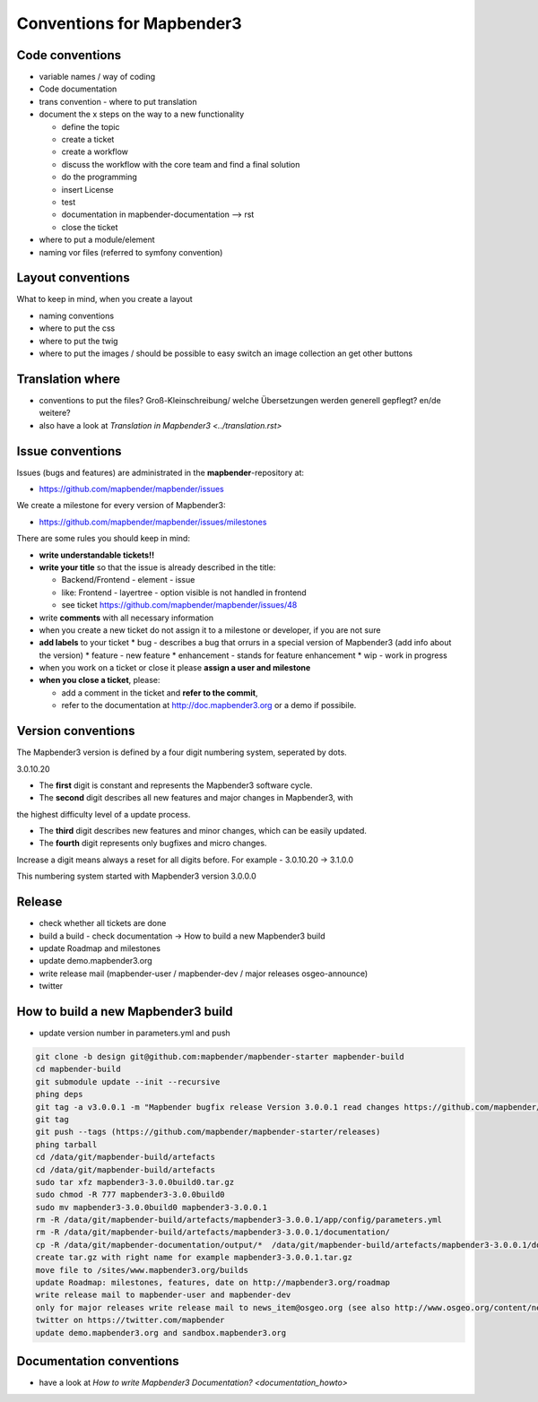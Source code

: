 .. _conventions:

Conventions for Mapbender3
##########################

Code conventions
*****************

* variable names / way of coding 
* Code documentation
* trans convention - where to put translation


* document the x steps on the way to a new functionality

  * define the topic
  * create a ticket
  * create a workflow
  * discuss the workflow with the core team and find a final solution
  * do the programming
  * insert License
  * test
  * documentation in mapbender-documentation --> rst
  * close the ticket

 
* where to put a module/element
* naming vor files (referred to symfony convention)



Layout conventions
*******************
What to keep in mind, when you create a layout

* naming conventions
* where to put the css
* where to put the twig
* where to put the images / should be possible to easy switch an image collection an get other buttons


Translation where
************************

* conventions to put the files? Groß-Kleinschreibung/ welche Übersetzungen werden generell gepflegt? en/de weitere?
* also have a look at `Translation in Mapbender3 <../translation.rst>`


Issue conventions
********************
Issues (bugs and features) are administrated in the **mapbender**-repository at:

* https://github.com/mapbender/mapbender/issues

We create a milestone for every version of Mapbender3:

*  https://github.com/mapbender/mapbender/issues/milestones

There are some rules you should keep in mind:

* **write understandable tickets!!**

* **write your title** so that the issue is already described in the title: 

  * Backend/Frontend - element - issue 
  * like: Frontend - layertree - option visible is not handled in frontend
  * see ticket https://github.com/mapbender/mapbender/issues/48
* write **comments** with all necessary information
* when you create a new ticket do not assign it to a milestone or developer, if you are not sure

* **add labels** to your ticket 
  * bug - describes a bug that orrurs in a special version of Mapbender3 (add info about the version)
  * feature - new feature
  * enhancement - stands for feature enhancement
  * wip - work in progress

* when you work on a ticket or close it please **assign a user and milestone**

* **when you close a ticket**, please:

  * add a comment in the ticket and **refer to the commit**,
  * refer to the documentation at http://doc.mapbender3.org or a demo if possibile.




Version conventions
********************
The Mapbender3 version is defined by a four digit numbering system, seperated by dots.

3.0.10.20

* The **first** digit is constant and represents the Mapbender3 software cycle.

* The **second** digit describes all new features and major changes in Mapbender3, with
the highest difficulty level of a update process.

* The **third** digit describes new features and minor changes, which can be easily updated.

* The **fourth** digit represents only bugfixes and micro changes.

Increase a digit means always a reset for all digits before. For example - 3.0.10.20 -> 3.1.0.0

This numbering system started with Mapbender3 version 3.0.0.0

Release
********

* check whether all tickets are done
* build a build - check documentation -> How to build a new Mapbender3 build 
* update Roadmap and milestones
* update demo.mapbender3.org
* write release mail (mapbender-user / mapbender-dev / major releases osgeo-announce)
* twitter




How to build a new Mapbender3 build
************************************

* update version number in parameters.yml and push

.. code-block:: bash

 git clone -b design git@github.com:mapbender/mapbender-starter mapbender-build
 cd mapbender-build
 git submodule update --init --recursive
 phing deps
 git tag -a v3.0.0.1 -m "Mapbender bugfix release Version 3.0.0.1 read changes https://github.com/mapbender/mapbender/issues?milestone=3"  
 git tag
 git push --tags (https://github.com/mapbender/mapbender-starter/releases)
 phing tarball
 cd /data/git/mapbender-build/artefacts
 cd /data/git/mapbender-build/artefacts
 sudo tar xfz mapbender3-3.0.0build0.tar.gz 
 sudo chmod -R 777 mapbender3-3.0.0build0
 sudo mv mapbender3-3.0.0build0 mapbender3-3.0.0.1
 rm -R /data/git/mapbender-build/artefacts/mapbender3-3.0.0.1/app/config/parameters.yml
 rm -R /data/git/mapbender-build/artefacts/mapbender3-3.0.0.1/documentation/
 cp -R /data/git/mapbender-documentation/output/*  /data/git/mapbender-build/artefacts/mapbender3-3.0.0.1/documentation/
 create tar.gz with right name for example mapbender3-3.0.0.1.tar.gz
 move file to /sites/www.mapbender3.org/builds
 update Roadmap: milestones, features, date on http://mapbender3.org/roadmap
 write release mail to mapbender-user and mapbender-dev 
 only for major releases write release mail to news_item@osgeo.org (see also http://www.osgeo.org/content/news/submit_news.html)
 twitter on https://twitter.com/mapbender
 update demo.mapbender3.org and sandbox.mapbender3.org

 



Documentation conventions
**************************

* have a look at `How to write Mapbender3 Documentation? <documentation_howto>`
